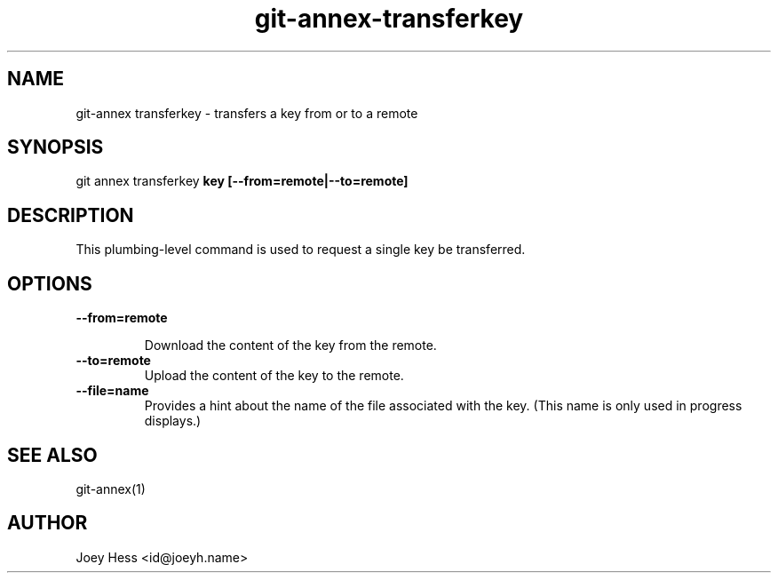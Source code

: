 .TH git-annex-transferkey 1
.SH NAME
git\-annex transferkey \- transfers a key from or to a remote
.PP
.SH SYNOPSIS
git annex transferkey \fBkey [\-\-from=remote|\-\-to=remote]\fP
.PP
.SH DESCRIPTION
This plumbing\-level command is used to request a single key be
transferred.
.PP
.SH OPTIONS
.IP "\fB\-\-from=remote\fP"
.IP
Download the content of the key from the remote.
.IP
.IP "\fB\-\-to=remote\fP"
Upload the content of the key to the remote.
.IP
.IP "\fB\-\-file=name\fP"
Provides a hint about the name of the file associated with the key.
(This name is only used in progress displays.)
.IP
.SH SEE ALSO
git\-annex(1)
.PP
.SH AUTHOR
Joey Hess <id@joeyh.name>
.PP
.PP

